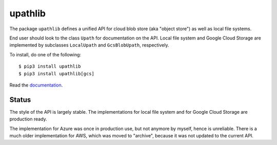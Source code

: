 upathlib
========

The package ``upathlib``
defines a unified API for cloud blob store (aka "object store") as well as local file systems.

End user should look to the class ``Upath`` for documentation on the API.
Local file system and Google Cloud Storage are implemented by subclasses
``LocalUpath`` and ``GcsBlobUpath``, respectively.

To install, do one of the following::


    $ pip3 install upathlib
    $ pip3 install upathlib[gcs]


Read the `documentation <https://upathlib.readthedocs.io/en/latest/>`_.

Status
------

The style of the API is largely stable. The implementations for local file system and for Google Cloud Storage are production ready.

The implementation for Azure was once in production use, but not anymore by myself, hence is unreliable.
There is a much older implementation for AWS, which was moved to "archive", because it was not updated to the current API.
